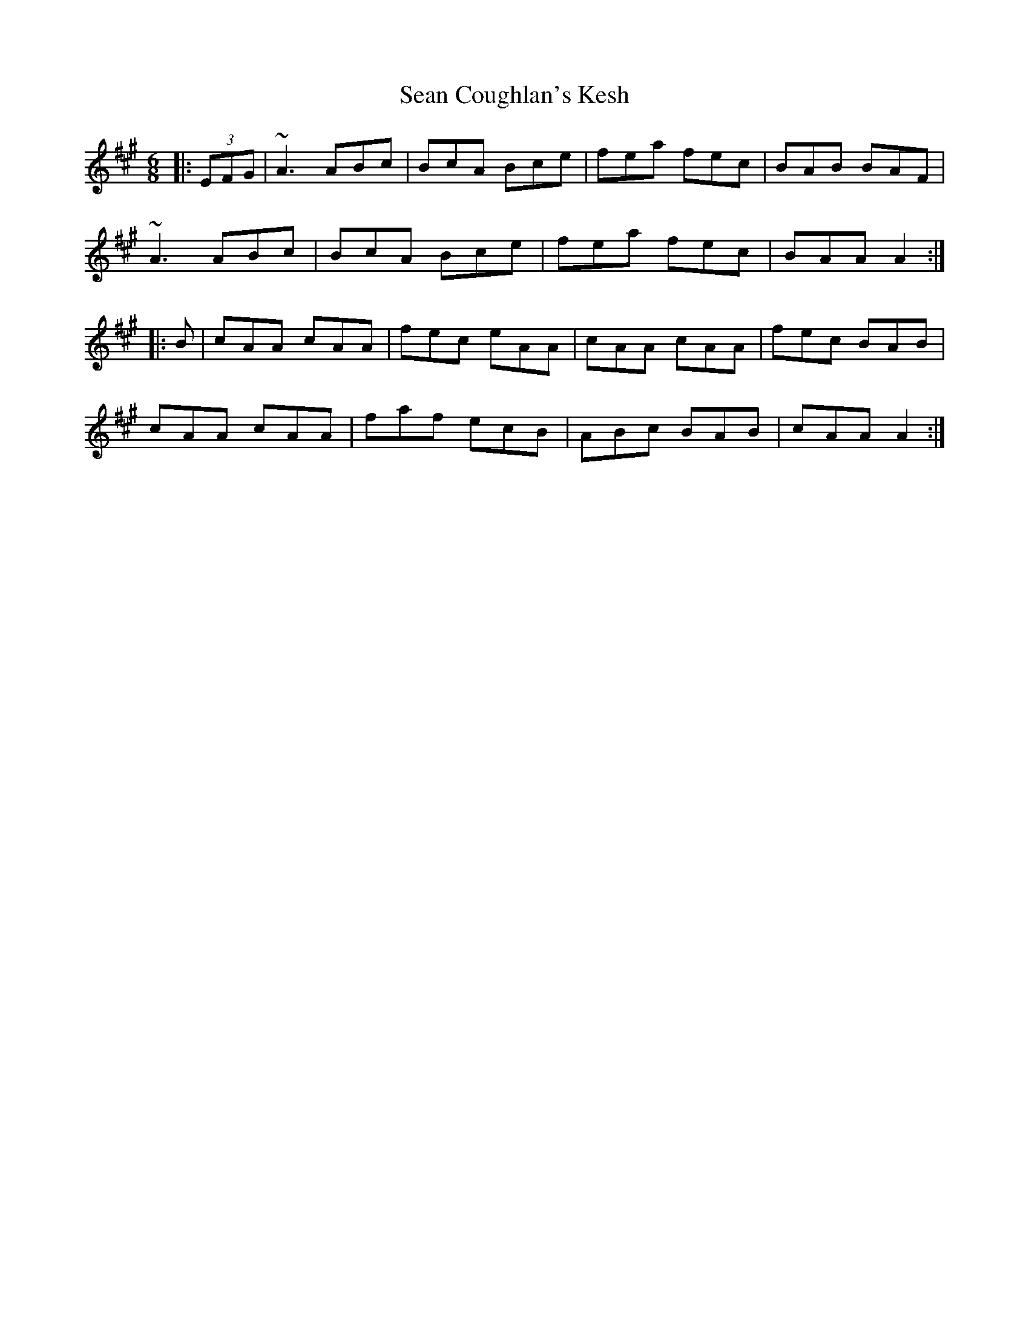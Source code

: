 X: 36341
T: Sean Coughlan's Kesh
R: jig
M: 6/8
K: Amajor
|:(3EFG|~A3 ABc|BcA Bce|fea fec|BAB BAF|
~A3 ABc|BcA Bce|fea fec|BAA A2:|
|:B|cAA cAA|fec eAA|cAA cAA|fec BAB|
cAA cAA|faf ecB|ABc BAB|cAA A2:|

